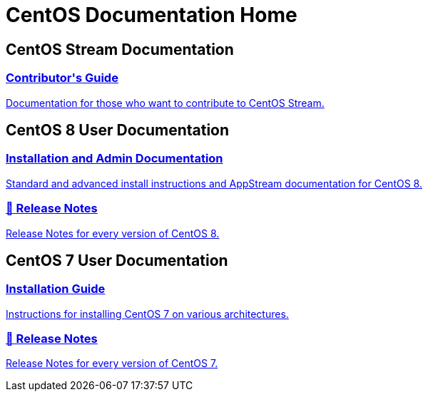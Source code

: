 = CentOS Documentation Home
:page-layout: frontpage

++++
<div class="homepage-page">
    <div class="homepage-section homepage-section-user-docs">
        <h2>CentOS Stream Documentation</h2>
        <div class="homepage-section-container">
            <a href="../stream-contrib/" class="homepage-link homepage-link-primary">
                <h3>Contributor's Guide</h3>
                <p>Documentation for those who want to contribute to CentOS Stream.</p>
            </a>
        </div>
    </div>
</div>
<div class="homepage-page">
    <div class="homepage-section homepage-section-user-docs">
        <h2>CentOS 8 User Documentation</h2>
        <div class="homepage-section-container">
            <a href="../8-docs/" class="homepage-link homepage-link-primary">
                <h3>Installation and Admin Documentation</h3>
                <p>Standard and advanced install instructions and AppStream documentation for CentOS 8.</p>
            </a>
            <a href="https://wiki.centos.org/Manuals/ReleaseNotes/CentOSLinux8" class="homepage-link homepage-link-primary">
                <h3>🔗 Release Notes</h3>
                <p>Release Notes for every version of CentOS 8.</p>
            </a>
        </div>
    </div>
</div>

<div class="homepage-page">
    <div class="homepage-section homepage-section-user-docs">
        <h2>CentOS 7 User Documentation</h2>
        <div class="homepage-section-container">
            <a href="../centos/install-guide/" class="homepage-link homepage-link-primary">
                <h3>Installation Guide</h3>
                <p>Instructions for installing CentOS 7 on various architectures.</p>
            </a>
            <a href="https://wiki.centos.org/Manuals/ReleaseNotes/CentOS7" class="homepage-link homepage-link-primary">
                <h3>🔗 Release Notes</h3>
                <p>Release Notes for every version of CentOS 7.</p>
            </a>
        </div>
    </div>
</div>
++++
